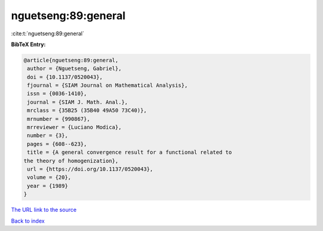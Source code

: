 nguetseng:89:general
====================

:cite:t:`nguetseng:89:general`

**BibTeX Entry:**

.. code-block:: bibtex

   @article{nguetseng:89:general,
    author = {Nguetseng, Gabriel},
    doi = {10.1137/0520043},
    fjournal = {SIAM Journal on Mathematical Analysis},
    issn = {0036-1410},
    journal = {SIAM J. Math. Anal.},
    mrclass = {35B25 (35B40 49A50 73C40)},
    mrnumber = {990867},
    mrreviewer = {Luciano Modica},
    number = {3},
    pages = {608--623},
    title = {A general convergence result for a functional related to
   the theory of homogenization},
    url = {https://doi.org/10.1137/0520043},
    volume = {20},
    year = {1989}
   }

`The URL link to the source <ttps://doi.org/10.1137/0520043}>`__


`Back to index <../By-Cite-Keys.html>`__
